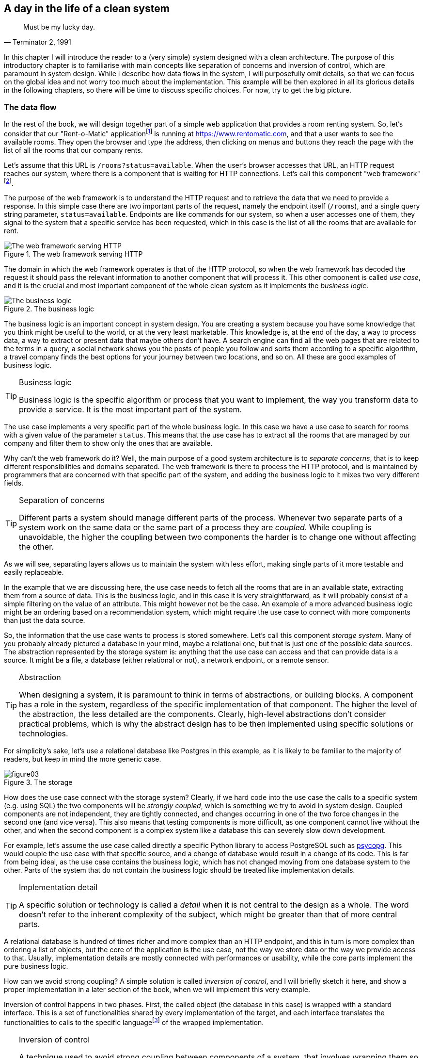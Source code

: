 == A day in the life of a clean system

[quote, "Terminator 2, 1991"]
____
Must be my lucky day.
____

In this chapter I will introduce the reader to a (very simple) system designed with a clean architecture. The purpose of this introductory chapter is to familiarise with main concepts like separation of concerns and inversion of control, which are paramount in system design. While I describe how data flows in the system, I will purposefully omit details, so that we can focus on the global idea and not worry too much about the implementation. This example will be then explored in all its glorious details in the following chapters, so there will be time to discuss specific choices. For now, try to get the big picture.

=== The data flow

In the rest of the book, we will design together part of a simple web application that provides a room renting system. So, let's consider that our "Rent-o-Matic" applicationfootnote:[Fans of "Day of the Tentacle" should get the reference.] is running at https://www.rentomatic.com, and that a user wants to see the available rooms. They open the browser and type the address, then clicking on menus and buttons they reach the page with the list of all the rooms that our company rents.

Let's assume that this URL is `/rooms?status=available`. When the user's browser accesses that URL, an HTTP request reaches our system, where there is a component that is waiting for HTTP connections. Let's call this component "web framework"footnote:[There are many more layers that the HTTP request has to go through before reaching the actual web framework, for example the web server, but since the purpose of those layers is mostly to increase performances, I am not going to consider them until the end of the book.].

The purpose of the web framework is to understand the HTTP request and to retrieve the data that we need to provide a response. In this simple case there are two important parts of the request, namely the endpoint itself (`/rooms`), and a single query string parameter, `status=available`. Endpoints are like commands for our system, so when a user accesses one of them, they signal to the system that a specific service has been requested, which in this case is the list of all the rooms that are available for rent.

[.text-center]
.The web framework serving HTTP
image::images/figure01.svg[The web framework serving HTTP]

The domain in which the web framework operates is that of the HTTP protocol, so when the web framework has decoded the request it should pass the relevant information to another component that will process it. This other component is called _use case_, and it is the crucial and most important component of the whole clean system as it implements the _business logic_.

[.text-center]
.The business logic
image::images/figure02.svg[The business logic]

The business logic is an important concept in system design. You are creating a system because you have some knowledge that you think might be useful to the world, or at the very least marketable. This knowledge is, at the end of the day, a way to process data, a way to extract or present data that maybe others don't have. A search engine can find all the web pages that are related to the terms in a query, a social network shows you the posts of people you follow and sorts them according to a specific algorithm, a travel company finds the best options for your journey between two locations, and so on. All these are good examples of business logic.

[TIP]
====
.Business logic
Business logic is the specific algorithm or process that you want to implement, the way you transform data to provide a service. It is the most important part of the system.
====

The use case implements a very specific part of the whole business logic. In this case we have a use case to search for rooms with a given value of the parameter `status`. This means that the use case has to extract all the rooms that are managed by our company and filter them to show only the ones that are available.

Why can't the web framework do it? Well, the main purpose of a good system architecture is to _separate concerns_, that is to keep different responsibilities and domains separated. The web framework is there to process the HTTP protocol, and is maintained by programmers that are concerned with that specific part of the system, and adding the business logic to it mixes two very different fields.

[TIP]
====
.Separation of concerns
Different parts a system should manage different parts of the process. Whenever two separate parts of a system work on the same data or the same part of a process they are _coupled_. While coupling is unavoidable, the higher the coupling between two components the harder is to change one without affecting the other.
====

As we will see, separating layers allows us to maintain the system with less effort, making single parts of it more testable and easily replaceable.

In the example that we are discussing here, the use case needs to fetch all the rooms that are in an available state, extracting them from a source of data. This is the business logic, and in this case it is very straightforward, as it will probably consist of a simple filtering on the value of an attribute. This might however not be the case. An example of a more advanced business logic might be an ordering based on a recommendation system, which might require the use case to connect with more components than just the data source.

So, the information that the use case wants to process is stored somewhere. Let's call this component _storage system_. Many of you probably already pictured a database in your mind, maybe a relational one, but that is just one of the possible data sources. The abstraction represented by the storage system is: anything that the use case can access and that can provide data is a source. It might be a file, a database (either relational or not), a network endpoint, or a remote sensor.

[TIP]
====
.Abstraction
When designing a system, it is paramount to think in terms of abstractions, or building blocks. A component has a role in the system, regardless of the specific implementation of that component. The higher the level of the abstraction, the less detailed are the components. Clearly, high-level abstractions don't consider practical problems, which is why the abstract design has to be then implemented using specific solutions or technologies.
====

For simplicity's sake, let's use a relational database like Postgres in this example, as it is likely to be familiar to the majority of readers, but keep in mind the more generic case.

[.text-center]
.The storage
image::images/figure03.svg[]

How does the use case connect with the storage system? Clearly, if we hard code into the use case the calls to a specific system (e.g. using SQL) the two components will be _strongly coupled_, which is something we try to avoid in system design. Coupled components are not independent, they are tightly connected, and changes occurring in one of the two force changes in the second one (and vice versa). This also means that testing components is more difficult, as one component cannot live without the other, and when the second component is a complex system like a database this can severely slow down development.

For example, let's assume the use case called directly a specific Python library to access PostgreSQL such as https://www.psycopg.org/[psycopg]. This would couple the use case with that specific source, and a change of database would result in a change of its code. This is far from being ideal, as the use case contains the business logic, which has not changed moving from one database system to the other. Parts of the system that do not contain the business logic should be treated like implementation details.

[TIP]
====
.Implementation detail
A specific solution or technology is called a _detail_ when it is not central to the design as a whole. The word doesn't refer to the inherent complexity of the subject, which might be greater than that of more central parts.
====

A relational database is hundred of times richer and more complex than an HTTP endpoint, and this in turn is more complex than ordering a list of objects, but the core of the application is the use case, not the way we store data or the way we provide access to that. Usually, implementation details are mostly connected with performances or usability, while the core parts implement the pure business logic.

How can we avoid strong coupling? A simple solution is called _inversion of control_, and I will briefly sketch it here, and show a proper implementation in a later section of the book, when we will implement this very example.

Inversion of control happens in two phases. First, the called object (the database in this case) is wrapped with a standard interface. This is a set of functionalities shared by every implementation of the target, and each interface translates the functionalities to calls to the specific languagefootnote:[The word _language_, here, is meant in its broader sense. It might be a programming language, but also an API, a data format, or a protocol.] of the wrapped implementation.

[TIP]
====
.Inversion of control
A technique used to avoid strong coupling between components of a system, that involves wrapping them so that they expose a certain interface. A component expecting that interface can then connect to them without knowing the details of the specific implementation, and thus being strongly coupled to the interface instead of the specific implementation.
====

A real world example of this is that of power plugs: electric appliances are designed to be connected not with specific power plugs, but to any power plug that is build according to the specification (size, number of poles, etc). When you buy a TV in the UK, you expect it to come with a UK plug (BS 1363). If it doesn't, you need an _adapter_ that allows you to plug electronic devices into sockets of a foreign nation. In this case, we need to connect the use case (TV) to a database (power system) that have not been designed to match a common interface.

In the example we are discussing, the use case needs to extract all rooms with a given status, so the database wrapper needs to provide a single entry point that we might call `list_rooms_with_status`.

[.text-center]
.The storage interface
image::images/figure04.svg[The storage interface]

In the second phase of inversion of control the caller (the use case) is modified to avoid hard coding the call to the specific implementation, as this would again couple the two. The use case accepts an incoming object as a parameter of its constructor, and receives a concrete instance of the adapter at creation time. The specific technique used to implement this depends greatly on the programming language we use. Python doesn't have an explicit syntax for interfaces, so we will just assume the object we pass implements a the required methods.

[.text-center]
.Inversion of control on the storage interface
image::images/figure05.svg[Inversion of control on the storage interface]

Now the use case is connected with the adapter and knows the interface, and it can call the entry point `list_rooms_with_status` passing the status `available`. The adapter knows the details of the storage system, so it converts the method call and the parameter in a specific call (or set of calls) that extract the requested data, and then converts them in the format expected by the use case. For example, it might return a Python list of dictionaries that represent rooms.

[.text-center]
.The business logic extracts data from the storage
image::images/figure06.svg[The business logic extracts data from the storage]

At this point, the use case has to apply the rest of the business logic, if needed, and return the result to the web framework.

[.text-center]
.The business logic returns processed data to the web framework
image::images/figure07.svg[The business logic returns processed data to the web framework]

The web framework converts the data received from the use case into an HTTP response. In this case, as we are considering an endpoint that is supposed to be reached explicitly by the user of the website, the web framework will return an HTML page in the body of the response, but if this was an internal endpoint, for example called by some asynchronous JavaScript code in the front-end, the body of the response would probably just be a JSON structure.

[.text-center]
.The web framework returns the data in an HTTP response
image::images/figure08.svg[The web framework returns the data in an HTTP response]

=== Advantages of a layered architecture

As you can see, the stages of this process are clearly separated, and there is a great deal of data transformation between them. Using common data formats is one of the way we achieve independence, or loose coupling, between components of a computer system.

To better understand what loose coupling means for a programmer, let's consider the last picture. In the previous paragraphs I gave an example of a system that uses a web framework for the user interface and a relational database for the data source, but what would change if the front-end part was a command-line interface? And what would change if, instead of a relational database, there was another type of data source, for example a set of text files?

[.text-center]
.The web framework replaced by a CLI
image::images/figure09.svg[The web framework replaced by a CLI]

[.text-center]
.A database replaced by a more trivial file-based storage
image::images/figure10.svg[A database replaced by a more trivial file-based storage]

As you can see, both changes would require the replacement of some components. After all, we need different code to manage a command line instead of a web page. But the external shape of the system doesn't change, neither does the way data flows. We created a system in which the user interface (web framework, command-line interface) and the data source (relational database, text files) are details of the implementation, and not core parts of it.

The main immediate advantage of a layered architecture, however, is testability. When you clearly separate components you clearly establish the data each of them has to receive and produce, so you can ideally disconnect a single component and test it in isolation. Let's take the Web framework component that we added and consider it for a moment forgetting the rest of the architecture. We can ideally connect a tester to its inputs and outputs as you can see in the figure

[.text-center]
.Testing the web layer in isolation
image::images/figure11.svg[Testing the web layer in isolation]

[.text-center]
.Detailed setup of the web layer testing
image::images/figure12.svg[Detailed setup of the web layer testing, width=80%]

We know that the Web framework receives an HTTP request (1) with a specific target and a specific query string, and that it has to call (2) a method on the use case passing specific parameters. When the use case returns data (3), the Web framework has to convert that into an HTTP response (4). Since this is a test we can have a fake use case, that is an object that just mimics what the use case does without really implementing the business logic. We will then test that the Web framework calls the method (2) with the correct parameters, and that the HTTP response (4) contains the correct data in the proper format, and all this will happen without involving any other part of the system.

---

So, now that we had a 10,000 feet overview of the system, let's go deeper into its components and the concepts behind them. In the next chapter I will detail how the design principles called "clean architecture" help to implement and use effectively concepts like separation of concerns, abstraction, implementation, and inversion of control.
